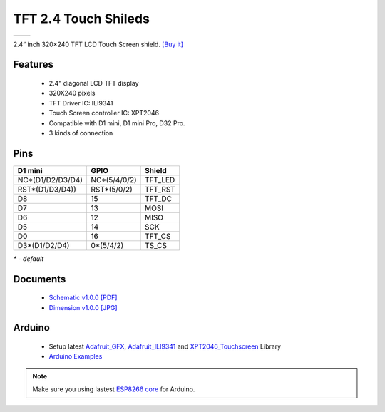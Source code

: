 TFT 2.4 Touch Shileds
===========================

==================  ==================  
 |TOP_IMG|_           |BOTTOM_IMG|_  
==================  ==================

.. |TOP_IMG| image:: ../_static/d1_shields/tft_2.4_v1.0.0_1_16x16.jpg
.. _TOP_IMG: ../_static/d1_shields/tft_2.4_v1.0.0_1_16x16.jpg

.. |BOTTOM_IMG| image:: ../_static/d1_shields/tft_2.4_v1.0.0_2_16x16.jpg
.. _BOTTOM_IMG: ../_static/d1_shields/tft_2.4_v1.0.0_2_16x16.jpg

2.4“ inch 320×240 TFT LCD Touch Screen shield.
`[Buy it]`_

.. _[Buy it]: https://www.aliexpress.com/store/product/TFT-2-4-Touch-Shield-V1-0-0-for-LOLIN-WEMOS-D1-mini-2-4-inch/1331105_32919729730.html

Features
---------------------

  * 2.4" diagonal LCD TFT display
  * 320X240 pixels
  * TFT Driver IC: ILI9341
  * Touch Screen controller IC: XPT2046
  * Compatible with D1 mini, D1 mini Pro, D32 Pro.
  * 3 kinds of connection


Pins
---------------------

=================    =================    =================
**D1 mini**          **GPIO**             **Shield**
NC*(D1/D2/D3/D4)     NC*(5/4/0/2)         TFT_LED
RST*(D1/D3/D4))      RST*(5/0/2)          TFT_RST
D8                   15                   TFT_DC
D7                   13                   MOSI
D6                   12                   MISO
D5                   14                   SCK
D0                   16                   TFT_CS
D3*(D1/D2/D4)        0*(5/4/2)            TS_CS
=================    =================    =================

*\* - default*


Documents
-----------------------

  * `Schematic v1.0.0 [PDF]`_
  * `Dimension v1.0.0 [JPG]`_

.. _Schematic v1.0.0 [PDF]: ../_static/files/sch_tft2.4_v1.0.0.pdf
.. _Dimension v1.0.0 [JPG]: ../_static/files/tft_2.4_v1.0.0_5_16x9.jpg

Arduino
------------------------

  * Setup latest `Adafruit_GFX`_, `Adafruit_ILI9341`_ and `XPT2046_Touchscreen`_ Library
  * `Arduino Examples`_

.. note:: Make sure you using lastest `ESP8266 core`_ for Arduino.

.. _ESP8266 core: https://github.com/esp8266/Arduino

.. _Adafruit_GFX: https://github.com/adafruit/Adafruit-GFX-Library
.. _Adafruit_ILI9341: https://github.com/adafruit/Adafruit_ILI9341
.. _XPT2046_Touchscreen: https://github.com/PaulStoffregen/XPT2046_Touchscreen
.. _Arduino Examples: https://github.com/wemos/D1_mini_Examples/tree/master/examples/04.Shields/TFT_2.4_Touch_Shield


   








